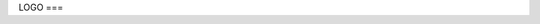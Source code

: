 LOGO
===

.. image:: img/brain.png
   :width: 200px
   :height: 200px
   :scale: 100%
   :alt: alternate text
   :align: right

   Creativamind

.. .. autosummary::
   :toctree: generated

